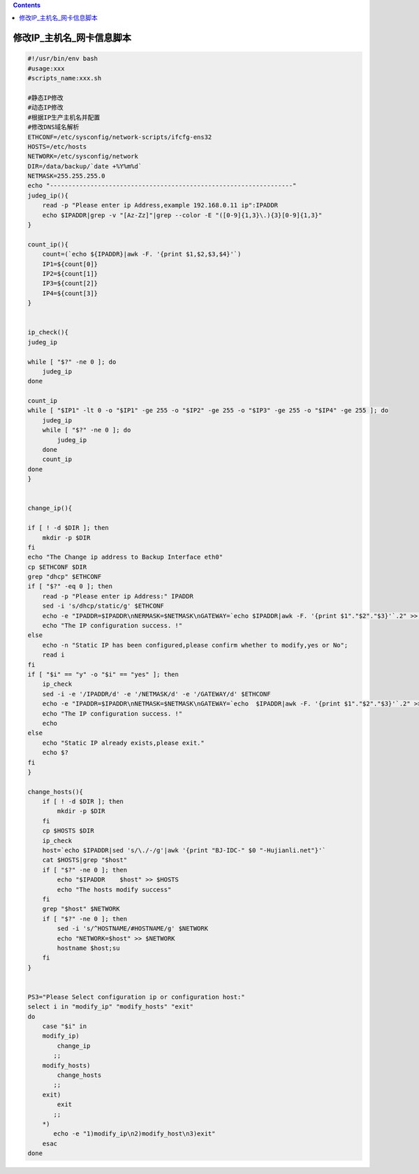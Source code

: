 .. contents::
   :depth: 3
..

修改IP_主机名_网卡信息脚本
==========================

.. code:: bash


   #!/usr/bin/env bash
   #usage:xxx
   #scripts_name:xxx.sh

   #静态IP修改
   #动态IP修改
   #根据IP生产主机名并配置
   #修改DNS域名解析
   ETHCONF=/etc/sysconfig/network-scripts/ifcfg-ens32
   HOSTS=/etc/hosts
   NETWORK=/etc/sysconfig/network
   DIR=/data/backup/`date +%Y%m%d`
   NETMASK=255.255.255.0
   echo "------------------------------------------------------------------"
   judeg_ip(){
       read -p "Please enter ip Address,example 192.168.0.11 ip":IPADDR
       echo $IPADDR|grep -v "[Az-Zz]"|grep --color -E "([0-9]{1,3}\.){3}[0-9]{1,3}"
   }

   count_ip(){
       count=(`echo ${IPADDR}|awk -F. '{print $1,$2,$3,$4}'`)
       IP1=${count[0]}
       IP2=${count[1]}
       IP3=${count[2]}
       IP4=${count[3]}
   }


   ip_check(){
   judeg_ip

   while [ "$?" -ne 0 ]; do
       judeg_ip
   done

   count_ip
   while [ "$IP1" -lt 0 -o "$IP1" -ge 255 -o "$IP2" -ge 255 -o "$IP3" -ge 255 -o "$IP4" -ge 255 ]; do
       judeg_ip
       while [ "$?" -ne 0 ]; do
           judeg_ip
       done
       count_ip
   done
   }


   change_ip(){

   if [ ! -d $DIR ]; then
       mkdir -p $DIR
   fi
   echo "The Change ip address to Backup Interface eth0"
   cp $ETHCONF $DIR
   grep "dhcp" $ETHCONF
   if [ "$?" -eq 0 ]; then
       read -p "Please enter ip Address:" IPADDR
       sed -i 's/dhcp/static/g' $ETHCONF
       echo -e "IPADDR=$IPADDR\nNERMASK=$NETMASK\nGATEWAY=`echo $IPADDR|awk -F. '{print $1"."$2"."$3}'`.2" >> $ETHCONF
       echo "The IP configuration success. !"
   else
       echo -n "Static IP has been configured,please confirm whether to modify,yes or No";
       read i
   fi
   if [ "$i" == "y" -o "$i" == "yes" ]; then
       ip_check
       sed -i -e '/IPADDR/d' -e '/NETMASK/d' -e '/GATEWAY/d' $ETHCONF
       echo -e "IPADDR=$IPADDR\nNETMASK=$NETMASK\nGATEWAY=`echo  $IPADDR|awk -F. '{print $1"."$2"."$3}'`.2" >> $ETHCONF
       echo "The IP configuration success. !"
       echo
   else
       echo "Static IP already exists,please exit."
       echo $?
   fi
   }

   change_hosts(){
       if [ ! -d $DIR ]; then
           mkdir -p $DIR
       fi
       cp $HOSTS $DIR
       ip_check
       host=`echo $IPADDR|sed 's/\./-/g'|awk '{print "BJ-IDC-" $0 "-Hujianli.net"}'`
       cat $HOSTS|grep "$host"
       if [ "$?" -ne 0 ]; then
           echo "$IPADDR    $host" >> $HOSTS
           echo "The hosts modify success"
       fi
       grep "$host" $NETWORK
       if [ "$?" -ne 0 ]; then
           sed -i 's/^HOSTNAME/#HOSTNAME/g' $NETWORK
           echo "NETWORK=$host" >> $NETWORK
           hostname $host;su
       fi
   }


   PS3="Please Select configuration ip or configuration host:"
   select i in "modify_ip" "modify_hosts" "exit"
   do
       case "$i" in
       modify_ip)
           change_ip
          ;;
       modify_hosts)
           change_hosts
          ;;
       exit)
           exit
          ;;
       *)
          echo -e "1)modify_ip\n2)modify_host\n3)exit"
       esac
   done
